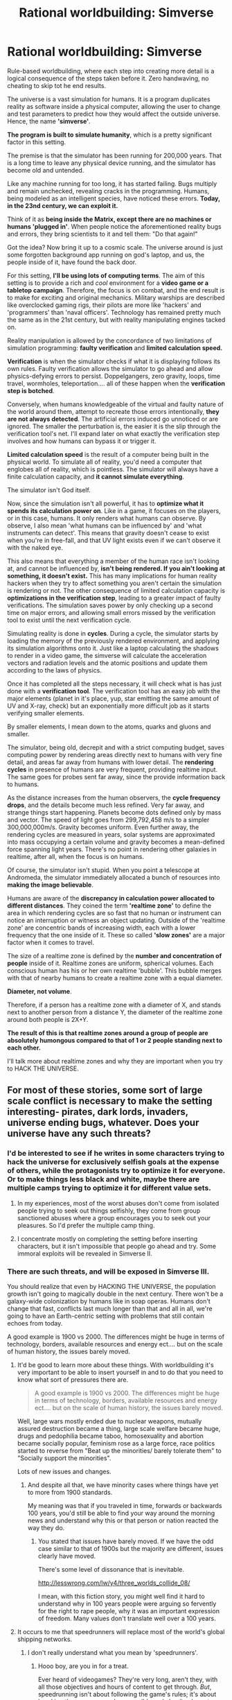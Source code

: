 #+TITLE: Rational worldbuilding: Simverse

* Rational worldbuilding: Simverse
:PROPERTIES:
:Author: krakonfour
:Score: 24
:DateUnix: 1405813483.0
:DateShort: 2014-Jul-20
:END:
Rule-based worldbuilding, where each step into creating more detail is a logical consequence of the steps taken before it. Zero handwaving, no cheating to skip tot he end results.

The universe is a vast simulation for humans. It is a program duplicates reality as software inside a physical computer, allowing the user to change and test parameters to predict how they would affect the outside universe. Hence, the name *'simverse'*.

*The program is built to simulate humanity*, which is a pretty significant factor in this setting.

The premise is that the simulator has been running for 200,000 years. That is a long time to leave any physical device running, and the simulator has become old and untended.

Like any machine running for too long, it has started failing. Bugs multiply and remain unchecked, revealing cracks in the programming. Humans, being modeled as an intelligent species, have noticed these errors. *Today, in the 23nd century, we can exploit it.*

Think of it as *being inside the Matrix, except there are no machines or humans 'plugged in'*. When people notice the aforementioned reality bugs and errors, they bring scientists to it and tell them: "Do that again!"

Got the idea? Now bring it up to a cosmic scale. The universe around is just some forgotten background app running on god's laptop, and us, the people inside of it, have found the back door.

For this setting, *I'll be using lots of computing terms*. The aim of this setting is to provide a rich and /cool/ environment for a *video game or a tabletop campaign*. Therefore, the focus is on combat, and the end result is to make for exciting and original mechanics. Military warships are described like overclocked gaming rigs, their pilots are more like 'hackers' and 'programmers' than 'naval officers'. Technology has remained pretty much the same as in the 21st century, but with reality manipulating engines tacked on.

Reality manipulation is allowed by the concordance of two limitations of simulation programming: *faulty verification* and *limited calculation speed.*

*Verification* is when the simulator checks if what it is displaying follows its own rules. Faulty verification allows the simulator to go ahead and allow physics-defying errors to persist. Doppelgangers, zero gravity, loops, time travel, wormholes, teleportation.... all of these happen when the *verification step is botched*.

Conversely, when humans knowledgeable of the virtual and faulty nature of the world around them, attempt to recreate those errors intentionally, *they are not always detected*. The artificial errors induced go unnoticed or are ignored. The smaller the perturbation is, the easier it is the slip through the verification tool's net. I'll expand later on what exactly the verification step involves and how humans can bypass it or trigger it.

*Limited calculation speed* is the result of a computer being built in the physical world. To simulate all of reality, you'd need a computer that englobes all of reality, which is pointless. The simulator will always have a finite calculation capacity, and *it cannot simulate everything*.

The simulator isn't God itself.

Now, since the simulation isn't all powerful, it has to *optimize what it spends its calculation power on*. Like in a game, it focuses on the players, or in this case, humans. It only renders what humans can observe. By observe, I also mean 'what humans can be influenced by' and 'what instruments can detect'. This means that gravity doesn't cease to exist when you're in free-fall, and that UV light exists even if we can't observe it with the naked eye.

This also means that everything a member of the human race isn't looking at, and cannot be influenced by, *isn't being rendered. If you ain't looking at something, it doesn't exist.* This has many implications for human reality hackers when they try to affect something you aren't certain the simulation is rendering or not. The other consequence of limited calculation capacity is *optimizations in the verification step*, leading to a greater impact of faulty verifications. The simulation saves power by only checking up a second time on major errors, and allowing small errors missed by the verification tool to exist until the next verification cycle.

Simulating reality is done in *cycles*. During a cycle, the simulator starts by loading the memory of the previously rendered environment, and applying its simulation algorithms onto it. Just like a laptop calculating the shadows to render in a video game, the simverse will calculate the acceleration vectors and radiation levels and the atomic positions and update them according to the laws of physics.

Once it has completed all the steps necessary, it will check what is has just done with a *verification tool*. The verification tool has an easy job with the major elements (planet in it's place, yup, star emitting the same amount of UV and X-ray, check) but an exponentially more difficult job as it starts verifying smaller elements.

By smaller elements, I mean down to the atoms, quarks and gluons and smaller.

The simulator, being old, decrepit and with a strict computing budget, saves computing power by rendering areas directly next to humans with very fine detail, and areas far away from humans with lower detail. The *rendering cycles* in presence of humans are very frequent, providing realtime input. The same goes for probes sent far away, since the provide information back to humans.

As the distance increases from the human observers, the *cycle frequency drops*, and the details become much less refined. Very far away, and strange things start happening. Planets become dots defined only by mass and vector. The speed of light goes from 299,792,458 m/s to a simpler 300,000,000m/s. Gravity becomes uniform. Even further away, the rendering cycles are measured in years, solar systems are approximated into mass occupying a certain volume and gravity becomes a mean-defined force spanning light years. There's no point in rendering other galaxies in realtime, after all, when the focus is on humans.

Of course, the simulator isn't stupid. When you point a telescope at Andromeda, the simulator immediately allocated a bunch of resources into *making the image believable*.

Humans are aware of the *discrepancy in calculation power allocated to different distances*. They coined the term *'realtime zone'* to define the area in which rendering cycles are so fast that no human or instrument can notice an interruption or witness an object updating. Outside of the 'realtime zone' are concentric bands of increasing width, each with a lower frequency that the one inside of it. These so called *'slow zones'* are a major factor when it comes to travel.

The size of a realtime zone is defined by the *number and concentration of people* inside of it. Realtime zones are uniform, spherical volumes. Each conscious human has his or her own realtime 'bubble'. This bubble merges with that of nearby humans to create a realtime zone with a equal diameter.

*Diameter, not volume*.

Therefore, if a person has a realtime zone with a diameter of X, and stands next to another person from a distance Y, the diameter of the realtime zone around both people is 2X+Y.

*The result of this is that realtime zones around a group of people are absolutely humongous compared to that of 1 or 2 people standing next to each other.*

I'll talk more about realtime zones and why they are important when you try to HACK THE UNIVERSE.


** For most of these stories, some sort of large scale conflict is necessary to make the setting interesting- pirates, dark lords, invaders, universe ending bugs, whatever. Does your universe have any such threats?
:PROPERTIES:
:Author: Nepene
:Score: 3
:DateUnix: 1405818555.0
:DateShort: 2014-Jul-20
:END:

*** I'd be interested to see if he writes in some characters trying to hack the universe for exclusively selfish goals at the expense of others, while the protagonists try to optimize it for everyone. Or to make things less black and white, maybe there are multiple camps trying to optimize it for different value sets.
:PROPERTIES:
:Author: DaystarEld
:Score: 1
:DateUnix: 1405829519.0
:DateShort: 2014-Jul-20
:END:

**** In my experiences, most of the worst abuses don't come from isolated people trying to seek out things selfishly, they come from group sanctioned abuses where a group encourages you to seek out your pleasures. So I'd prefer the multiple camp thing.
:PROPERTIES:
:Author: Nepene
:Score: 1
:DateUnix: 1405860691.0
:DateShort: 2014-Jul-20
:END:


**** I concentrate mostly on completing the setting before inserting characters, but it isn't impossible that people go ahead and try. Some immoral exploits will be revealed in Simverse II.
:PROPERTIES:
:Author: krakonfour
:Score: 1
:DateUnix: 1405867949.0
:DateShort: 2014-Jul-20
:END:


*** There are such threats, and will be exposed in Simverse III.

You should realize that even by HACKING THE UNIVERSE, the population growth isn't going to magically double in the next century. There won't be a galaxy-wide colonization by humans like in soap operas. Humans don't change that fast, conflicts last much longer than that and all in all, we're going to have an Earth-centric setting with problems that still contain echoes from today.

A good example is 1900 vs 2000. The differences might be huge in terms of technology, borders, available resources and energy ect.... but on the scale of human history, the issues barely moved.
:PROPERTIES:
:Author: krakonfour
:Score: 1
:DateUnix: 1405867893.0
:DateShort: 2014-Jul-20
:END:

**** It'd be good to learn more about these things. With worldbuilding it's very important to be able to insert yourself in and to do that you need to know what sort of pressures there are.

#+begin_quote
  A good example is 1900 vs 2000. The differences might be huge in terms of technology, borders, available resources and energy ect.... but on the scale of human history, the issues barely moved.
#+end_quote

Well, large wars mostly ended due to nuclear weapons, mutually assured destruction became a thing, large scale welfare became huge, drugs and pedophilia became taboo, homosexuality and abortion became socially popular, feminism rose as a large force, race politics started to reverse from "Beat up the minorities/ barely tolerate them" to "Socially support the minorities".

Lots of new issues and changes.
:PROPERTIES:
:Author: Nepene
:Score: 2
:DateUnix: 1405868677.0
:DateShort: 2014-Jul-20
:END:

***** And despite all that, we have minority cases where things have yet to more from 1900 standards.

My meaning was that if you traveled in time, forwards or backwards 100 years, you'd still be able to find your way around the morning news and understand why this or that person or nation reacted the way they do.
:PROPERTIES:
:Author: krakonfour
:Score: 1
:DateUnix: 1405870174.0
:DateShort: 2014-Jul-20
:END:

****** You stated that issues have barely moved. If we have the odd case similar to that of 1900s but the majority are different, issues clearly have moved.

There's some level of dissonance that is inevitable.

[[http://lesswrong.com/lw/y4/three_worlds_collide_08/]]

I mean, with this fiction story, you might well find it hard to understand why in 100 years people were arguing so fervently for the right to rape people, why it was an important expression of freedom. Many values don't translate well over a 100 years.
:PROPERTIES:
:Author: Nepene
:Score: 2
:DateUnix: 1405870890.0
:DateShort: 2014-Jul-20
:END:


**** It occurs to me that speedrunners will replace most of the world's global shipping networks.
:PROPERTIES:
:Author: AmeteurOpinions
:Score: 1
:DateUnix: 1405877359.0
:DateShort: 2014-Jul-20
:END:

***** I don't really understand what you mean by 'speedrunners'.
:PROPERTIES:
:Author: krakonfour
:Score: 1
:DateUnix: 1405879643.0
:DateShort: 2014-Jul-20
:END:

****** Hooo boy, are you in for a treat.

Ever heard of videogames? They're very long, aren't they, with all those objectives and hours of content to get through. /But/, speedrunning isn't about following the game's rules; it's about breaking the game as much as possible and abusiing bugs to cheat their ways to the end as rapidly as possible. This isn't to mean that the players are unskilled. In fact, some of the most powerful glitches and skips must be perfectly executed /to the frame/ to achieve the desired results.

[[https://www.youtube.com/watch?v=0M7IINwTFVw][This half-hour video]] is a combination of a really strong speedrun of Ocarina Of Time and a history of the speedrunning of that game.

I highly, highly recommend you watch it. Speedrunning is extremely relevant to a setting like yours.

edit: if the video is skipping ahead a few minutes, jump back to the beginning and watch all of it. You'll want to.
:PROPERTIES:
:Author: AmeteurOpinions
:Score: 2
:DateUnix: 1405889568.0
:DateShort: 2014-Jul-21
:END:


**** Actually, if we're getting into future history: what's the justification for the generally low technology level?
:PROPERTIES:
:Author: MugaSofer
:Score: 1
:DateUnix: 1406026005.0
:DateShort: 2014-Jul-22
:END:

***** The advances in technology were simply not focused on spaceflight and weapons technology, but more on computing, power generation and biology. We'd have brain/computer interfaces and genetic treatments, but our rockets will be nearly identical to the ones that take the Space Shuttle into orbit.
:PROPERTIES:
:Author: krakonfour
:Score: 3
:DateUnix: 1406031293.0
:DateShort: 2014-Jul-22
:END:

****** Fair enough. I assume the whole "Singularity" thing just never panned out, then?
:PROPERTIES:
:Author: MugaSofer
:Score: 2
:DateUnix: 1406033358.0
:DateShort: 2014-Jul-22
:END:

******* Krakonfour's physics treat human observers differently from inanimate matter. We assume that AI is possible because we already are examples of minds running on physical hardware, and we just have to rewrite them on computers instead of brains. But if brains have magical properties that computers don't... human-equivalent AI might actually be impossible without breaking into the next level down.
:PROPERTIES:
:Author: Chronophilia
:Score: 2
:DateUnix: 1406035490.0
:DateShort: 2014-Jul-22
:END:


** What counts as human? An unscrupulous person is gonna think of this and experiment on humans and other primates on whether mental diseases, brain damage and other modifications have an effect on the presence/size of their realtime zone. If what marks a person as human is nonessential, one might reproduce the marker en masse to effectively create an antimagic field that the simulator looks at /very/ closely (or even overload the simulator by raising the number of "human"s by a few orders of magnitude, for whatever purpose), or one might remove one's own marker to allow self-enhancing/affecting magic.
:PROPERTIES:
:Author: Gurkenglas
:Score: 3
:DateUnix: 1405833857.0
:DateShort: 2014-Jul-20
:END:

*** This is a major point during attempts to HACK THE UNIVERSE. I'm going to mention it in my next post, but one thing I can say is that no, primates do not trigger the creation of realtime zones whatever their mental state.

Humans do not know how exactly the simulation knows where they are and whether they are conscious or not. At least, not yet at this point of the setting. What they do know is that the realtime zone around a living human can be reduced but never negated, ie even a person in a coma will be provided with correct sensory input.
:PROPERTIES:
:Author: krakonfour
:Score: 2
:DateUnix: 1405853007.0
:DateShort: 2014-Jul-20
:END:


*** Depending on the size of realtime zones around people and the minimum diameter, together with your idea of testing out what counts as human and what doesn't, one could force the universe to envelop the full Earth in a realtime zone. That might crack the simulation.

The principle would be Human A with a few people B, C, D around him in distance < a, with a being the diameter of Realtime Zone of A. This results in an RZ around a the diameter of 4*(a+b+c+d), if I understand the method correctly. Even if it's only a+b+c+d you can still add enough humans until the Earth is completely in a RZ.
:PROPERTIES:
:Author: Laborbuch
:Score: 1
:DateUnix: 1405838721.0
:DateShort: 2014-Jul-20
:END:

**** Oh, I thought the realtime zone around Earth is already millions of kilometers big.
:PROPERTIES:
:Author: Gurkenglas
:Score: 1
:DateUnix: 1405867336.0
:DateShort: 2014-Jul-20
:END:

***** The realtime zone around Earth should be about 7 billion * 20,000m * 12,756,000m: 18800 lightyears in diameter, but actual calculations have shown that it is about 40,000 AU in diameter.
:PROPERTIES:
:Author: krakonfour
:Score: 1
:DateUnix: 1405869270.0
:DateShort: 2014-Jul-20
:END:

****** How would anyone know the first one? (Did people already travel past that and record diameters around small groups of humans, then extrapolate to the population of Earth and find their calculations wrong?)
:PROPERTIES:
:Author: Gurkenglas
:Score: 1
:DateUnix: 1405869461.0
:DateShort: 2014-Jul-20
:END:

******* Exactly. It is pretty much accepted that the simulation sets different standards for groups of humans far away from each other (the diameter rule) than for massive concentrations of humans (where the simulation hits the calculation power limits too early for it to try and follow the rule).
:PROPERTIES:
:Author: krakonfour
:Score: 2
:DateUnix: 1405870050.0
:DateShort: 2014-Jul-20
:END:


** I was sure I had read/hear a comparable setting, with a different background, some time ago and am guessing it was in Escape Pod.

Premise: Our world is a simulation on the server of a sociology department somewhere and the study it was programmed for just concluded. Since we [simulated humans] clear the requirement for ethical treatment the sociology department decided to keep our simulation running in the barest sense: Humans don't age, the environment will keep doing what it just did for eternity (where it rained, it will rain forever, no continental drift, wind at that time will always be of the same force and vector, you get the drift). The downscaling wasn't perfect though, and the story ends with the character finding and exploring very non-euclidian glitches.
:PROPERTIES:
:Author: Laborbuch
:Score: 3
:DateUnix: 1405869569.0
:DateShort: 2014-Jul-20
:END:

*** Sounds interesting. Based on that premise, the difference in this setting is that humans have a much more hands-on approach to exploiting their universe.
:PROPERTIES:
:Author: krakonfour
:Score: 1
:DateUnix: 1405869895.0
:DateShort: 2014-Jul-20
:END:


*** Thank's for the recommendation the story I think you recommended was [[http://escapepod.org/2010/07/29/ep251-unexpected-outcomes/][Unexpected Results]] which was a good dinner break.
:PROPERTIES:
:Author: Empiricist_or_not
:Score: 1
:DateUnix: 1405896700.0
:DateShort: 2014-Jul-21
:END:

**** Yes, that's the one. Thank you for finding it :)
:PROPERTIES:
:Author: Laborbuch
:Score: 1
:DateUnix: 1405922353.0
:DateShort: 2014-Jul-21
:END:


** Reminds me very much of a plot point in the Ed stories by QNTM guy.

Ed somehow figured out a code which destroyed a large amount of sentient space. The logistics were never really padded out as he was going for very soft sci-fi in that series.

Here's the thing, I really absolutely love the concept. But how would it be implemented in storytelling?

Would one start at the beginning of the sim or would one start with us knowing exactly as much as a character or set of characters in the sim would know?

It also gives one the opportunity to explore the nature of reality from a hypothetical outside of reality, which is a cool bit of a side dish of philosophy.
:PROPERTIES:
:Author: TheGeorge
:Score: 2
:DateUnix: 1405817342.0
:DateShort: 2014-Jul-20
:END:


** Pretty interesting idea. I think a key element is that errors are not always detected . . . but no one know exactly why they are not detected. Is it an issue with the state checker? Some hidden variable that affects the render but which is not directly observable? A "memory leak" or "buffer overflow"?

The implications for continuing to attempt to create and manipulate those errors may ultimately affect the stability of the entire system/universe. Oops, BSOD on the universe . . . time for another big bang.
:PROPERTIES:
:Author: SaintPeter74
:Score: 2
:DateUnix: 1405831709.0
:DateShort: 2014-Jul-20
:END:

*** After some experimentation and attempts at modifying reality themselves, humans in the setting have mostly taken up the theory that the engine that generates and simulates the reality is separate from the engine that verifies that what is being simulated isn't flawed in some way.

The reason why errors aren't being detected is a combination of the verification tool breaking down over time, and the simulator not having enough resources to go over everything multiple times to compensate for the inefficient verification.

I noted in some comment that creating a big instability in the system, intentionally or not, has mostly negative consequences for you... you will alert the verification tool and the simulator basically reviews what is going on 'out of cycle'. The ultimate aim of the simulator is its own survival, not the perfect accuracy of the simulation.
:PROPERTIES:
:Author: krakonfour
:Score: 1
:DateUnix: 1405868272.0
:DateShort: 2014-Jul-20
:END:

**** Sounds fascinating. Hope you post it here when you get started.
:PROPERTIES:
:Author: SaintPeter74
:Score: 1
:DateUnix: 1405906304.0
:DateShort: 2014-Jul-21
:END:


** I'm confused, why is this being used for warfare, instead of *That alien message*, style escapology?
:PROPERTIES:
:Author: Empiricist_or_not
:Score: 2
:DateUnix: 1405894854.0
:DateShort: 2014-Jul-21
:END:

*** Because the thing about achieving utter mastery of our level of reality is that you can use it to erase everyone else who is researching reality alteration.

Several people with nukes are in a MAD stalemate. One person with nukes can dictate his terms to the world. Zero people with nukes means it's a mad race to be the first. At the time the story is set, we're in the last case.
:PROPERTIES:
:Author: Chronophilia
:Score: 1
:DateUnix: 1406035840.0
:DateShort: 2014-Jul-22
:END:


** Seems interesting. I want to read more.
:PROPERTIES:
:Author: Newfur
:Score: 1
:DateUnix: 1405817373.0
:DateShort: 2014-Jul-20
:END:
